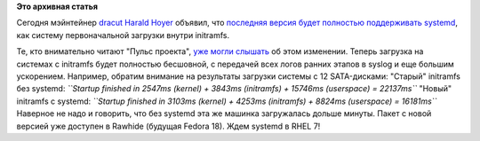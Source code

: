.. title: Вышел dracut с поддержкой systemd
.. slug: Вышел-dracut-с-поддержкой-systemd
.. date: 2012-06-21 11:35:44
.. tags:
.. category:
.. link:
.. description:
.. type: text
.. author: Peter Lemenkov

**Это архивная статья**


Сегодня мэйнтейнер
`dracut <https://plus.google.com/116442056808259194967/about>`__ `Harald
Hoyer <https://www.openhub.net/accounts/backslash>`__ объявил, что
`последняя версия будет полностью поддерживать
systemd <https://plus.google.com/117537647502636167748/posts/X5ApJWecafm>`__,
как систему первоначальной загрузки внутри initramfs.

Те, кто внимательно читают "Пульс проекта", `уже могли
слышать </content/Вышел-первый-релиз-systemd-после-слияния-с-udev>`__
об этом изменении. Теперь загрузка на системах с initramfs будет
полностью бесшовной, с передачей всех логов ранних этапов в syslog и еще
большим ускорением. Например, обратим внимание на результаты загрузки
системы с 12 SATA-дисками:
"Старый" initramfs без systemd:
*``Startup finished in 2547ms (kernel) + 3843ms (initramfs) + 15746ms (userspace) = 22137ms``*
"Новый" initramfs с systemd:
*``Startup finished in 3103ms (kernel) + 4253ms (initramfs) + 8824ms (userspace) = 16181ms``*
Наверное не надо и говорить, что без systemd эта же машинка загружалась
дольше минуты. Пакет с новой версией уже доступен в Rawhide (будущая
Fedora 18). Ждем systemd в RHEL 7!
